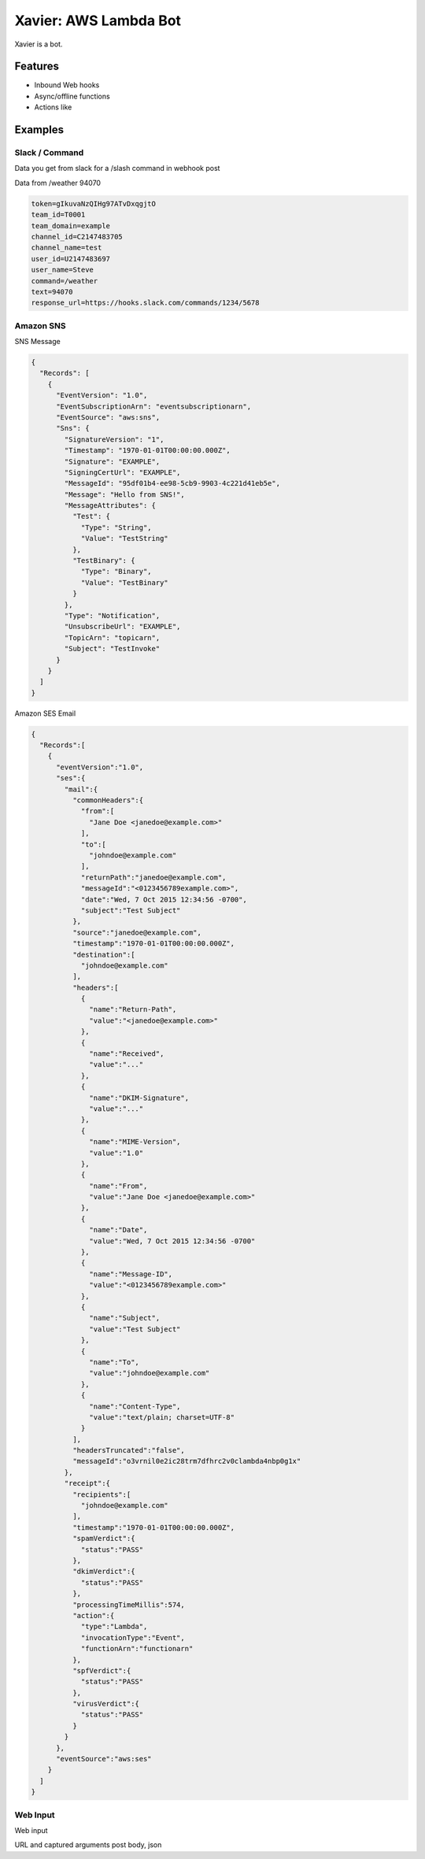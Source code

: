 Xavier: AWS Lambda Bot
======================

Xavier is a bot.


Features
--------

- Inbound Web hooks
- Async/offline functions
- Actions like

Examples
--------

Slack / Command
^^^^^^^^^^^^^^^

Data you get from slack for a /slash command in webhook post

Data from /weather 94070

.. code-block::

  token=gIkuvaNzQIHg97ATvDxqgjtO
  team_id=T0001
  team_domain=example
  channel_id=C2147483705
  channel_name=test
  user_id=U2147483697
  user_name=Steve
  command=/weather
  text=94070
  response_url=https://hooks.slack.com/commands/1234/5678


Amazon SNS
^^^^^^^^^^

SNS Message

.. code-block::

  {
    "Records": [
      {
        "EventVersion": "1.0",
        "EventSubscriptionArn": "eventsubscriptionarn",
        "EventSource": "aws:sns",
        "Sns": {
          "SignatureVersion": "1",
          "Timestamp": "1970-01-01T00:00:00.000Z",
          "Signature": "EXAMPLE",
          "SigningCertUrl": "EXAMPLE",
          "MessageId": "95df01b4-ee98-5cb9-9903-4c221d41eb5e",
          "Message": "Hello from SNS!",
          "MessageAttributes": {
            "Test": {
              "Type": "String",
              "Value": "TestString"
            },
            "TestBinary": {
              "Type": "Binary",
              "Value": "TestBinary"
            }
          },
          "Type": "Notification",
          "UnsubscribeUrl": "EXAMPLE",
          "TopicArn": "topicarn",
          "Subject": "TestInvoke"
        }
      }
    ]
  }


Amazon SES Email

.. code-block::

  {
    "Records":[
      {
        "eventVersion":"1.0",
        "ses":{
          "mail":{
            "commonHeaders":{
              "from":[
                "Jane Doe <janedoe@example.com>"
              ],
              "to":[
                "johndoe@example.com"
              ],
              "returnPath":"janedoe@example.com",
              "messageId":"<0123456789example.com>",
              "date":"Wed, 7 Oct 2015 12:34:56 -0700",
              "subject":"Test Subject"
            },
            "source":"janedoe@example.com",
            "timestamp":"1970-01-01T00:00:00.000Z",
            "destination":[
              "johndoe@example.com"
            ],
            "headers":[
              {
                "name":"Return-Path",
                "value":"<janedoe@example.com>"
              },
              {
                "name":"Received",
                "value":"..."
              },
              {
                "name":"DKIM-Signature",
                "value":"..."
              },
              {
                "name":"MIME-Version",
                "value":"1.0"
              },
              {
                "name":"From",
                "value":"Jane Doe <janedoe@example.com>"
              },
              {
                "name":"Date",
                "value":"Wed, 7 Oct 2015 12:34:56 -0700"
              },
              {
                "name":"Message-ID",
                "value":"<0123456789example.com>"
              },
              {
                "name":"Subject",
                "value":"Test Subject"
              },
              {
                "name":"To",
                "value":"johndoe@example.com"
              },
              {
                "name":"Content-Type",
                "value":"text/plain; charset=UTF-8"
              }
            ],
            "headersTruncated":"false",
            "messageId":"o3vrnil0e2ic28trm7dfhrc2v0clambda4nbp0g1x"
          },
          "receipt":{
            "recipients":[
              "johndoe@example.com"
            ],
            "timestamp":"1970-01-01T00:00:00.000Z",
            "spamVerdict":{
              "status":"PASS"
            },
            "dkimVerdict":{
              "status":"PASS"
            },
            "processingTimeMillis":574,
            "action":{
              "type":"Lambda",
              "invocationType":"Event",
              "functionArn":"functionarn"
            },
            "spfVerdict":{
              "status":"PASS"
            },
            "virusVerdict":{
              "status":"PASS"
            }
          }
        },
        "eventSource":"aws:ses"
      }
    ]
  }


Web Input
^^^^^^^^^

Web input

URL and captured arguments
post body, json
